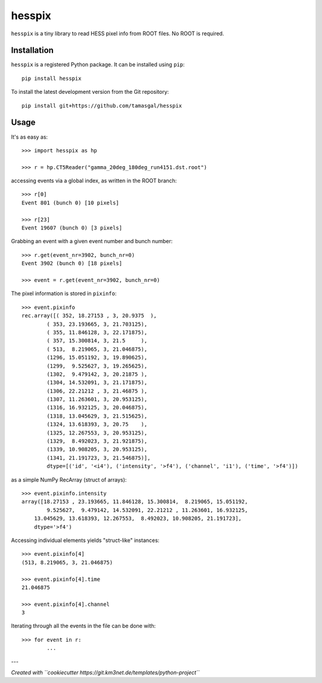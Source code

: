 hesspix 
=======

``hesspix`` is a tiny library to read HESS pixel info from ROOT files. No ROOT
is required.

Installation
~~~~~~~~~~~~

``hesspix`` is a registered Python package. It can be installed using ``pip``::

  pip install hesspix

To install the latest development version from the Git repository::

  pip install git+https://github.com/tamasgal/hesspix

Usage
~~~~~

It's as easy as::

    >>> import hesspix as hp

    >>> r = hp.CT5Reader("gamma_20deg_180deg_run4151.dst.root")

accessing events via a global index, as written in the ROOT branch::

    >>> r[0]
    Event 801 (bunch 0) [10 pixels]

    >>> r[23]
    Event 19607 (bunch 0) [3 pixels]

Grabbing an event with a given event number and bunch number::

    >>> r.get(event_nr=3902, bunch_nr=0)
    Event 3902 (bunch 0) [18 pixels]

    >>> event = r.get(event_nr=3902, bunch_nr=0)

The pixel information is stored in ``pixinfo``::

    >>> event.pixinfo
    rec.array([( 352, 18.27153 , 3, 20.9375  ),
            ( 353, 23.193665, 3, 21.703125),
            ( 355, 11.846128, 3, 22.171875),
            ( 357, 15.300814, 3, 21.5     ),
            ( 513,  8.219065, 3, 21.046875),
            (1296, 15.051192, 3, 19.890625),
            (1299,  9.525627, 3, 19.265625),
            (1302,  9.479142, 3, 20.21875 ),
            (1304, 14.532091, 3, 21.171875),
            (1306, 22.21212 , 3, 21.46875 ),
            (1307, 11.263601, 3, 20.953125),
            (1316, 16.932125, 3, 20.046875),
            (1318, 13.045629, 3, 21.515625),
            (1324, 13.618393, 3, 20.75    ),
            (1325, 12.267553, 3, 20.953125),
            (1329,  8.492023, 3, 21.921875),
            (1339, 10.908205, 3, 20.953125),
            (1341, 21.191723, 3, 21.546875)],
            dtype=[('id', '<i4'), ('intensity', '>f4'), ('channel', 'i1'), ('time', '>f4')])


as a simple NumPy RecArray (struct of arrays)::

    >>> event.pixinfo.intensity
    array([18.27153 , 23.193665, 11.846128, 15.300814,  8.219065, 15.051192,
            9.525627,  9.479142, 14.532091, 22.21212 , 11.263601, 16.932125,
        13.045629, 13.618393, 12.267553,  8.492023, 10.908205, 21.191723],
        dtype='>f4')

Accessing individual elements yields "struct-like" instances::

    >>> event.pixinfo[4]
    (513, 8.219065, 3, 21.046875)

    >>> event.pixinfo[4].time
    21.046875

    >>> event.pixinfo[4].channel
    3

Iterating through all the events in the file can be done with::

    >>> for event in r:
            ...

---

*Created with ``cookiecutter https://git.km3net.de/templates/python-project``*
